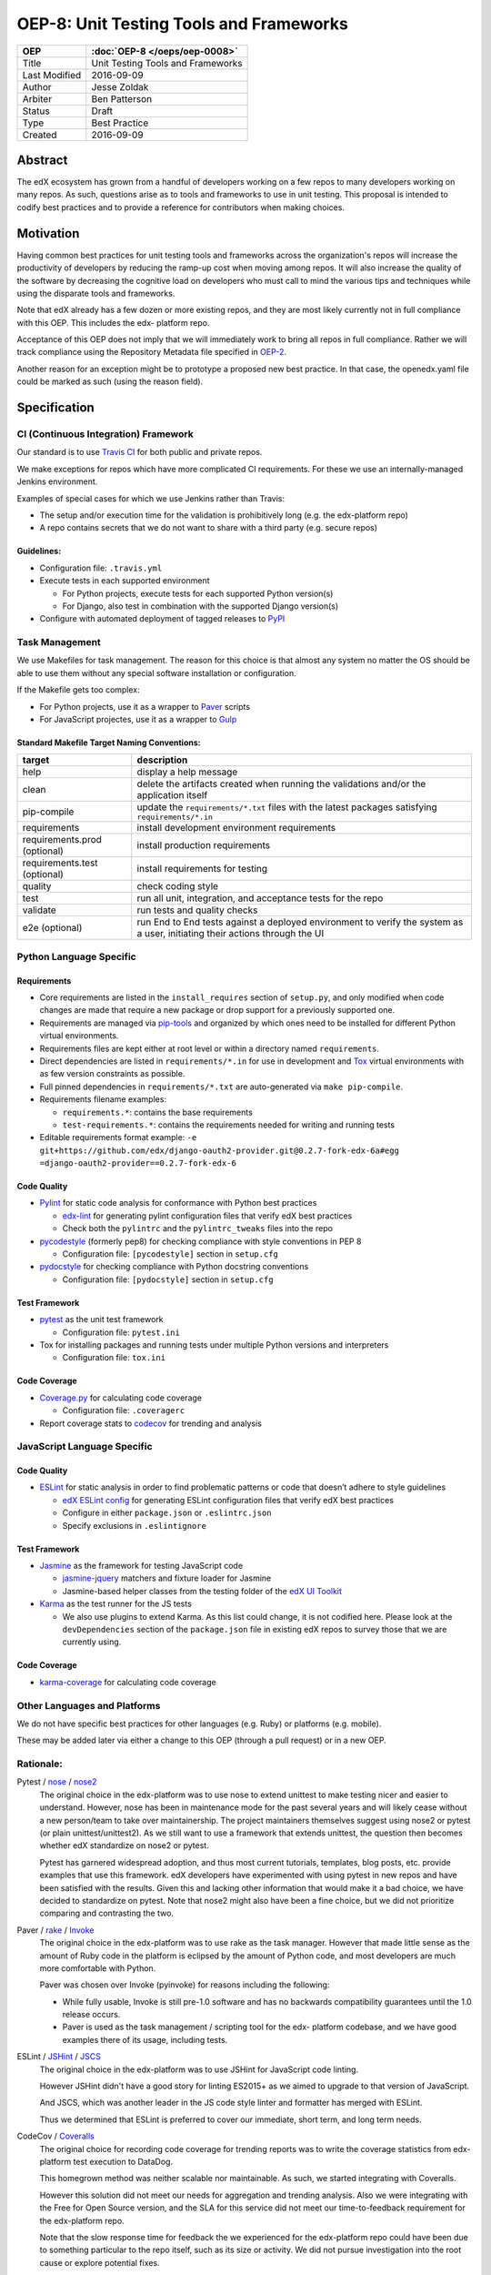 ========================================
OEP-8: Unit Testing Tools and Frameworks
========================================

+---------------+-------------------------------------------+
| OEP           | :doc:`OEP-8 </oeps/oep-0008>`             |
+===============+===========================================+
| Title         | Unit Testing Tools and Frameworks         |
+---------------+-------------------------------------------+
| Last Modified | 2016-09-09                                |
+---------------+-------------------------------------------+
| Author        | Jesse Zoldak                              |
+---------------+-------------------------------------------+
| Arbiter       | Ben Patterson                             |
+---------------+-------------------------------------------+
| Status        | Draft                                     |
+---------------+-------------------------------------------+
| Type          | Best Practice                             |
+---------------+-------------------------------------------+
| Created       | 2016-09-09                                |
+---------------+-------------------------------------------+


Abstract
========

The edX ecosystem has grown from a handful of developers working on a few repos
to many developers working on many repos. As such, questions arise as to tools
and frameworks to use in unit testing. This proposal is intended to codify best
practices and to provide a reference for contributors when making choices.


Motivation
==========

Having common best practices for unit testing tools and frameworks across the
organization's repos will increase the productivity of developers by reducing
the ramp-up cost when moving among repos. It will also increase the quality of
the software by decreasing the cognitive load on developers who must call to
mind the various tips and techniques while using the disparate tools and
frameworks.

Note that edX already has a few dozen or more existing repos, and they are most
likely currently not in full compliance with this OEP. This includes the edx-
platform repo.

Acceptance of this OEP does not imply that we will immediately work to bring all
repos in full compliance. Rather we will track compliance using the Repository
Metadata file specified in `OEP-2`_.

Another reason for an exception might be to prototype a proposed new best
practice. In that case, the openedx.yaml file could be marked as such (using the
reason field).

.. _OEP-2: https://open-edx-proposals.readthedocs.io/en/latest/oeps/oep-0002.html


Specification
=============

CI (Continuous Integration) Framework
-------------------------------------
Our standard is to use `Travis CI`_ for both public and private repos.

We make exceptions for repos which have more complicated CI requirements. For
these we use an internally-managed Jenkins environment.

Examples of special cases for which we use Jenkins rather than Travis:

* The setup and/or execution time for the validation is prohibitively long (e.g.
  the edx-platform repo)
* A repo contains secrets that we do not want to share with a third party (e.g.
  secure repos)


Guidelines:
^^^^^^^^^^^

* Configuration file: ``.travis.yml``

* Execute tests in each supported environment

  * For Python projects, execute tests for each supported Python version(s)
  * For Django, also test in combination with the supported Django version(s)

* Configure with automated deployment of tagged releases to `PyPI`_


Task Management
---------------
We use Makefiles for task management. The reason for this choice is that
almost any system no matter the OS should be able to use them without any
special software installation or configuration.

If the Makefile gets too complex:

* For Python projects, use it as a wrapper to `Paver`_ scripts
* For JavaScript projectes, use it as a wrapper to `Gulp`_

Standard Makefile Target Naming Conventions:
^^^^^^^^^^^^^^^^^^^^^^^^^^^^^^^^^^^^^^^^^^^^

+-------------------+--------------------------------------------------------------+
| target            | description                                                  |
+===================+==============================================================+
| help              | display a help message                                       |
+-------------------+--------------------------------------------------------------+
| clean             | delete the artifacts created when running the validations    |
|                   | and/or the application itself                                |
+-------------------+--------------------------------------------------------------+
| pip-compile       | update the ``requirements/*.txt`` files with the latest      |
|                   | packages satisfying ``requirements/*.in``                    |
+-------------------+--------------------------------------------------------------+
| requirements      | install development environment requirements                 |
+-------------------+--------------------------------------------------------------+
| requirements.prod | install production requirements                              |
| (optional)        |                                                              |
+-------------------+--------------------------------------------------------------+
| requirements.test | install requirements for testing                             |
| (optional)        |                                                              |
+-------------------+--------------------------------------------------------------+
| quality           | check coding style                                           |
+-------------------+--------------------------------------------------------------+
| test              | run all unit, integration, and acceptance tests for the repo |
+-------------------+--------------------------------------------------------------+
| validate          | run tests and quality checks                                 |
+-------------------+--------------------------------------------------------------+
| e2e (optional)    | run End to End tests against a deployed environment to       |
|                   | verify the system as a user, initiating their actions        |
|                   | through the UI                                               |
+-------------------+--------------------------------------------------------------+

.. _Travis CI: https://travis-ci.org/
.. _PyPI: https://pypi.python.org/pypi
.. _Paver: https://pythonhosted.org/Paver/
.. _Gulp: http://gulpjs.com/


Python Language Specific
------------------------

Requirements
^^^^^^^^^^^^

* Core requirements are listed in the ``install_requires`` section of
  ``setup.py``, and only modified when code changes are made that require a
  new package or drop support for a previously supported one.

* Requirements are managed via `pip-tools`_ and organized by which ones need
  to be installed for different Python virtual environments.

* Requirements files are kept either at root level or within a directory named
  ``requirements``.

* Direct dependencies are listed in ``requirements/*.in`` for use in
  development and `Tox`_ virtual environments with as few version constraints
  as possible.

* Full pinned dependencies in ``requirements/*.txt`` are auto-generated via
  ``make pip-compile``.

* Requirements filename examples:

  * ``requirements.*``: contains the base requirements

  * ``test-requirements.*``: contains the requirements needed for writing and
    running tests

* Editable requirements format example:
  ``-e git+https://github.com/edx/django-oauth2-provider.git@0.2.7-fork-edx-6a#egg =django-oauth2-provider==0.2.7-fork-edx-6``

Code Quality
^^^^^^^^^^^^

* `Pylint`_ for static code analysis for conformance with Python best
  practices

  * `edx-lint`_ for generating pylint configuration files that verify edX best
    practices
  * Check both the ``pylintrc`` and the ``pylintrc_tweaks`` files into the
    repo

* `pycodestyle`_ (formerly pep8) for checking compliance with style
  conventions in PEP 8

  * Configuration file: ``[pycodestyle]`` section in ``setup.cfg``

* `pydocstyle`_ for checking compliance with Python docstring conventions

  * Configuration file: ``[pydocstyle]`` section in ``setup.cfg``

Test Framework
^^^^^^^^^^^^^^

* `pytest`_ as the unit test framework

  * Configuration file: ``pytest.ini``

* Tox for installing packages and running tests under multiple Python
  versions and interpreters

  * Configuration file: ``tox.ini``

Code Coverage
^^^^^^^^^^^^^

* `Coverage.py`_ for calculating code coverage

  * Configuration file: ``.coveragerc``

* Report coverage stats to `codecov`_ for trending and analysis

.. _pip-tools: https://pypi.python.org/pypi/pip-tools
.. _Pylint: https://www.pylint.org/
.. _edx-lint: https://github.com/edx/edx-lint/
.. _pycodestyle: http://pycodestyle.pycqa.org/
.. _pydocstyle: http://www.pydocstyle.org/
.. _pytest: http://doc.pytest.org/
.. _Tox: https://tox.readthedocs.io/
.. _Coverage.py: https://coverage.readthedocs.io/
.. _codecov: https://codecov.io/


JavaScript Language Specific
----------------------------

Code Quality
^^^^^^^^^^^^

* `ESLint`_ for static analysis in order to find problematic patterns or code
  that doesn’t adhere to style guidelines

  * `edX ESLint config`_  for generating ESLint configuration files that verify
    edX best practices

  * Configure in either ``package.json`` or ``.eslintrc.json``

  * Specify exclusions in ``.eslintignore``


Test Framework
^^^^^^^^^^^^^^

* `Jasmine`_ as the framework for testing JavaScript code

  * `jasmine-jquery`_ matchers and fixture loader for Jasmine

  * Jasmine-based helper classes from the testing folder of the `edX UI
    Toolkit`_

* `Karma`_ as the test runner for the JS tests

  * We also use plugins to extend Karma. As this list could change, it is not
    codified here. Please look at the ``devDependencies`` section of the
    ``package.json`` file in existing edX repos to survey those that we are
    currently using.

Code Coverage
^^^^^^^^^^^^^

* `karma-coverage`_ for calculating code coverage

.. _ESLint: http://eslint.org/docs/about/
.. _edX ESLint config: https://github.com/edx/eslint-config-edx
.. _Jasmine: http://jasmine.github.io/
.. _jasmine-jquery: https://github.com/velesin/jasmine-jquery
.. _Karma: https://karma-runner.github.io/
.. _edX UI Toolkit: http://ui-toolkit.edx.org/
.. _karma-coverage: https://www.npmjs.com/package/karma-coverage

Other Languages and Platforms
-----------------------------

We do not have specific best practices for other languages (e.g. Ruby) or
platforms (e.g. mobile).

These may be added later via either a change to this OEP (through a pull
request) or in a new OEP.


Rationale:
----------

Pytest / `nose`_ / `nose2`_
  The original choice in the edx-platform was to use nose
  to extend unittest to make testing nicer and easier to understand. However,
  nose has been in maintenance mode for the past several years and will likely
  cease without a new person/team to take over maintainership. The project
  maintainers themselves suggest using nose2 or pytest (or plain
  unittest/unittest2). As we still want to use a framework that extends
  unittest, the question then becomes whether edX standardize on nose2 or
  pytest.

  Pytest has garnered widespread adoption, and thus most current tutorials,
  templates, blog posts, etc. provide examples that use this framework. edX
  developers have experimented with using pytest in new repos and have been
  satisfied with the results. Given this and lacking other information that
  would make it a bad choice, we have decided to standardize on pytest. Note
  that nose2 might also have been a fine choice, but we did not prioritize
  comparing and contrasting the two.

Paver / `rake`_ / `Invoke`_
  The original choice in the edx-platform was to use rake as the task
  manager. However that made little sense as the amount of Ruby code in
  the platform is eclipsed by the amount of Python code, and most
  developers are much more comfortable with Python.

  Paver was chosen over Invoke (pyinvoke) for reasons including the
  following:

  * While fully usable, Invoke is still pre-1.0 software and has no
    backwards compatibility guarantees until the 1.0 release occurs.

  * Paver is used as the task management / scripting tool for the edx-
    platform codebase, and we have good examples there of its usage,
    including tests.

ESLint / `JSHint`_ / `JSCS`_
  The original choice in the edx-platform was to use JSHint for JavaScript code
  linting.

  However JSHint didn't have a good story for linting ES2015+ as we aimed to
  upgrade to that version of JavaScript.

  And JSCS, which was another leader in the JS code style linter and formatter
  has merged with ESLint.

  Thus we determined that ESLint is preferred to cover our immediate, short
  term, and long term needs.

CodeCov / `Coveralls`_
  The original choice for recording code coverage for trending
  reports was to write the coverage statistics from edx-platform test
  execution to DataDog.

  This homegrown method was neither scalable nor maintainable. As such, we
  started integrating with Coveralls.

  However this solution did not meet our needs for aggregation and trending
  analysis. Also we were integrating with the Free for Open Source version,
  and the SLA for this service did not meet our time-to-feedback requirement
  for the edx-platform repo.

  Note that the slow response time for feedback the we experienced for the
  edx-platform repo could have been due to something particular to the repo
  itself, such as its size or activity. We did not pursue investigation into
  the root cause or explore potential fixes.

  In addition, developers starting using CodeCov on some repos and found that
  they prefered the integration on PRs, including seeing the non-covered lines
  in details. And people have found the codecov Chrome Extension that shows
  coverage while in the GitHub web app to be useful.

  Thus we have decided to standardize on CodeCov.

.. _nose: http://nose.readthedocs.io/
.. _nose2: https://github.com/nose-devs/nose2/
.. _rake: https://ruby.github.io/rake/
.. _Invoke: http://docs.pyinvoke.org/
.. _JSHint: http://jshint.com/
.. _JSLint: http://www.jslint.com/
.. _JSCS: http://jscs.info/
.. _Coveralls: https://coveralls.io/


Change History
==============

2016-09-09
----------

* Original publication


Copyright
=========

.. image:: https://i.creativecommons.org/l/by-sa/4.0/88x31.png
    :alt: Creative Commons License CC-BY-SA
    :target: http://creativecommons.org/licenses/by-sa/4.0/

This work is licensed under a `Creative Commons Attribution-ShareAlike 4.0
International License`_.

.. _Creative Commons Attribution-ShareAlike 4.0 International License: https://creativecommons.org/licenses/by-sa/4.0/
